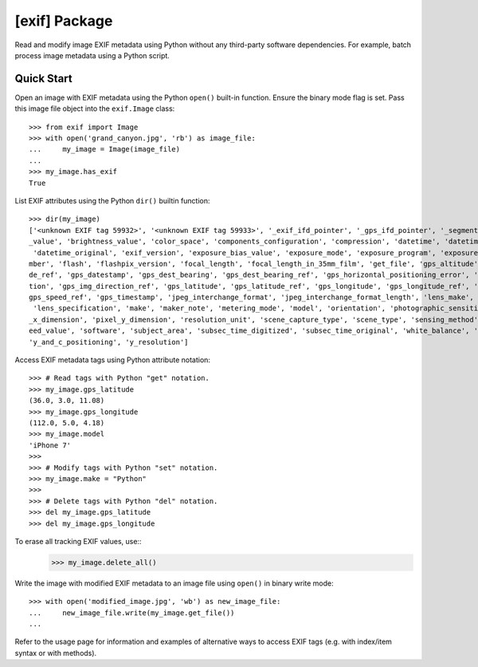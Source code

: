 ##############
[exif] Package
##############

.. image:: https://www.gitlab.com/TNThieding/exif/badges/master/pipeline.svg
    :target: https://gitlab.com/TNThieding/exif

.. image:: https://www.gitlab.com/tnthieding/exif/badges/master/coverage.svg
    :target: https://gitlab.com/TNThieding/exif

.. image:: https://readthedocs.org/projects/exif/badge/?version=latest
    :target: https://exif.readthedocs.io/en/latest/?badge=latest
    :alt: Documentation Status

Read and modify image EXIF metadata using Python without any third-party software
dependencies. For example, batch process image metadata using a Python script.

***********
Quick Start
***********

Open an image with EXIF metadata using the Python ``open()`` built-in function. Ensure the
binary mode flag is set. Pass this image file object into the ``exif.Image`` class::

    >>> from exif import Image
    >>> with open('grand_canyon.jpg', 'rb') as image_file:
    ...     my_image = Image(image_file)
    ...
    >>> my_image.has_exif
    True

List EXIF attributes using the Python ``dir()`` builtin function::

    >>> dir(my_image)
    ['<unknown EXIF tag 59932>', '<unknown EXIF tag 59933>', '_exif_ifd_pointer', '_gps_ifd_pointer', '_segments', 'aperture
    _value', 'brightness_value', 'color_space', 'components_configuration', 'compression', 'datetime', 'datetime_digitized',
     'datetime_original', 'exif_version', 'exposure_bias_value', 'exposure_mode', 'exposure_program', 'exposure_time', 'f_nu
    mber', 'flash', 'flashpix_version', 'focal_length', 'focal_length_in_35mm_film', 'get_file', 'gps_altitude', 'gps_altitu
    de_ref', 'gps_datestamp', 'gps_dest_bearing', 'gps_dest_bearing_ref', 'gps_horizontal_positioning_error', 'gps_img_direc
    tion', 'gps_img_direction_ref', 'gps_latitude', 'gps_latitude_ref', 'gps_longitude', 'gps_longitude_ref', 'gps_speed', '
    gps_speed_ref', 'gps_timestamp', 'jpeg_interchange_format', 'jpeg_interchange_format_length', 'lens_make', 'lens_model',
     'lens_specification', 'make', 'maker_note', 'metering_mode', 'model', 'orientation', 'photographic_sensitivity', 'pixel
    _x_dimension', 'pixel_y_dimension', 'resolution_unit', 'scene_capture_type', 'scene_type', 'sensing_method', 'shutter_sp
    eed_value', 'software', 'subject_area', 'subsec_time_digitized', 'subsec_time_original', 'white_balance', 'x_resolution',
    'y_and_c_positioning', 'y_resolution']

Access EXIF metadata tags using Python attribute notation::

    >>> # Read tags with Python "get" notation.
    >>> my_image.gps_latitude
    (36.0, 3.0, 11.08)
    >>> my_image.gps_longitude
    (112.0, 5.0, 4.18)
    >>> my_image.model
    'iPhone 7'
    >>>
    >>> # Modify tags with Python "set" notation.
    >>> my_image.make = "Python"
    >>>
    >>> # Delete tags with Python "del" notation.
    >>> del my_image.gps_latitude
    >>> del my_image.gps_longitude

To erase all tracking EXIF values, use::
    >>> my_image.delete_all()

Write the image with modified EXIF metadata to an image file using ``open()`` in binary
write mode::

    >>> with open('modified_image.jpg', 'wb') as new_image_file:
    ...     new_image_file.write(my_image.get_file())
    ...

Refer to the usage page for information and examples of alternative ways to access EXIF tags (e.g.
with index/item syntax or with methods).

